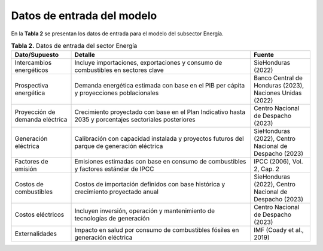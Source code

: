===================================
Datos de entrada del modelo
===================================

En la **Tabla 2**  se presentan los datos de entrada para el modelo del subsector Energía.

.. list-table:: **Tabla 2.** Datos de entrada del sector Energía
   :widths: 20 60 20
   :header-rows: 1

   * - Dato/Supuesto
     - Detalle
     - Fuente
   * - Intercambios energéticos
     - Incluye importaciones, exportaciones y consumo de combustibles en sectores clave
     - SieHonduras (2022)
   * - Prospectiva energética
     - Demanda energética estimada con base en el PIB per cápita y proyecciones poblacionales
     - Banco Central de Honduras (2023), Naciones Unidas (2022)
   * - Proyección de demanda eléctrica
     - Crecimiento proyectado con base en el Plan Indicativo hasta 2035 y porcentajes sectoriales posteriores
     - Centro Nacional de Despacho (2023)
   * - Generación eléctrica
     - Calibración con capacidad instalada y proyectos futuros del parque de generación eléctrica
     - SieHonduras (2022), Centro Nacional de Despacho (2023)
   * - Factores de emisión
     - Emisiones estimadas con base en consumo de combustibles y factores estándar de IPCC
     - IPCC (2006), Vol. 2, Cap. 2
   * - Costos de combustibles
     - Costos de importación definidos con base histórica y crecimiento proyectado anual
     - SieHonduras (2022), Centro Nacional de Despacho (2023)
   * - Costos eléctricos
     - Incluyen inversión, operación y mantenimiento de tecnologías de generación
     - Centro Nacional de Despacho (2023)
   * - Externalidades
     - Impacto en salud por consumo de combustibles fósiles en generación eléctrica
     - IMF (Coady et al., 2019)
